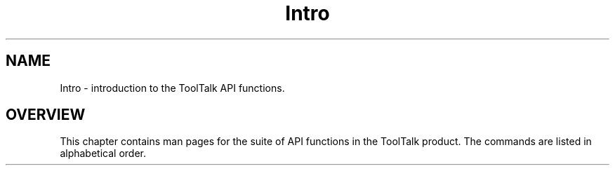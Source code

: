 .\" @ (#) Intro.3
.\" Introduction section for ToolTalk 1.3 Reference Manual
.TH Intro 3 "1 March 1996" "ToolTalk 1.3" "ToolTalk Functions"
.BH "1 March 1996"
.\" (c) Copyright 1996 Sun Microsystems, Inc.
.IX "ToolTalk Functions" "" "ToolTalk Functions" ""
.SH NAME
Intro \- introduction to the ToolTalk API functions.
.SH OVERVIEW
This chapter contains man pages for the suite of API functions
in the ToolTalk product. The commands are listed in alphabetical order.
